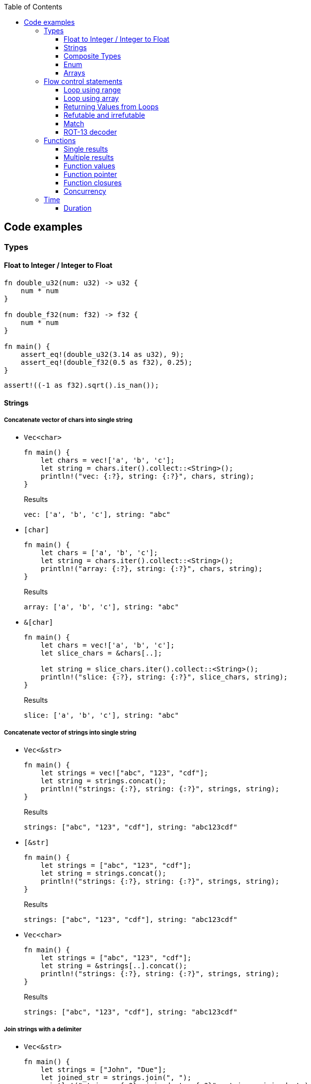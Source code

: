 ifndef::leveloffset[]
:toc: left
:toclevels: 3
:icons: font
endif::[]

== Code examples

=== Types

==== Float to Integer / Integer to Float

[source,rust]
----
fn double_u32(num: u32) -> u32 {
    num * num
}

fn double_f32(num: f32) -> f32 {
    num * num
}

fn main() {
    assert_eq!(double_u32(3.14 as u32), 9);
    assert_eq!(double_f32(0.5 as f32), 0.25);
}
----

[source,rust]
----
assert!((-1 as f32).sqrt().is_nan());
----

==== Strings

===== Concatenate vector of chars into single string

* `Vec<char>`
+
[source,rust]
----
fn main() {
    let chars = vec!['a', 'b', 'c'];
    let string = chars.iter().collect::<String>();
    println!("vec: {:?}, string: {:?}", chars, string);
}
----
+
[source,javascript]
.Results
----
vec: ['a', 'b', 'c'], string: "abc"
----

* `[char]`
+
[source,rust]
----
fn main() {
    let chars = ['a', 'b', 'c'];
    let string = chars.iter().collect::<String>();
    println!("array: {:?}, string: {:?}", chars, string);
}
----
+
[source,javascript]
.Results
----
array: ['a', 'b', 'c'], string: "abc"
----

* `&[char]`
+
[source,rust]
----
fn main() {
    let chars = vec!['a', 'b', 'c'];
    let slice_chars = &chars[..];

    let string = slice_chars.iter().collect::<String>();
    println!("slice: {:?}, string: {:?}", slice_chars, string);
}
----
+
[source,javascript]
.Results
----
slice: ['a', 'b', 'c'], string: "abc"
----

===== Concatenate vector of strings into single string

* `Vec<&str>`
+
[source,rust]
----
fn main() {
    let strings = vec!["abc", "123", "cdf"];
    let string = strings.concat();
    println!("strings: {:?}, string: {:?}", strings, string);
}
----
+
[source,javascript]
.Results
----
strings: ["abc", "123", "cdf"], string: "abc123cdf"
----

* `[&str]`
+
[source,rust]
----
fn main() {
    let strings = ["abc", "123", "cdf"];
    let string = strings.concat();
    println!("strings: {:?}, string: {:?}", strings, string);
}
----
+
[source,javascript]
.Results
----
strings: ["abc", "123", "cdf"], string: "abc123cdf"
----

* `Vec<char>`
+
[source,rust]
----
fn main() {
    let strings = ["abc", "123", "cdf"];
    let string = &strings[..].concat();
    println!("strings: {:?}, string: {:?}", strings, string);
}
----
+
[source,javascript]
.Results
----
strings: ["abc", "123", "cdf"], string: "abc123cdf"
----

===== Join strings with a delimiter

* `Vec<&str>`
+
[source,rust]
----
fn main() {
    let strings = ["John", "Due"];
    let joined_str = strings.join(", ");
    println!("strings: {:?}, joined_str: {:?}", strings, joined_str);
}
----
+
[source,javascript]
.Results
----
strings: ["John", "Due"], joined_str: "John, Due"
----

.References
* https://cumsum.wordpress.com/2019/11/28/how-to-do-string-join-in-rust/[How to do string join in Rust? – Cumulative Sum^] +
  rust vector string join - Google 検索

==== Composite Types

===== Struct

[source,rust]
.structs.rs
----
#[derive(Debug)]
struct Vertex {
    #[allow(dead_code)]
    x: u32,
    #[allow(dead_code)]
    y: u32,
}

fn main() {
    println!("{:?}", Vertex { x: 1, y: 2 });
}
----

.Results
----
Vertex { x: 1, y: 2 }
----

===== Struct Fields

[source,rust]
.structs_fields.rs
----
struct Vertex {
    x: u32,
    #[allow(dead_code)]
    y: u32,
}

fn main() {
    let mut v = Vertex { x: 1, y: 2 };
    v.x = 4;
    println!("{:?}", v.x);
}
----

----
4
----

===== Pointers to structs

[source,rust]
.structs_pointer.rs
----
#[derive(Debug)]
struct Vertex {
    x: u32,
    #[allow(dead_code)]
    y: u32,
}

fn main() {
    let mut v = Vertex { x: 1, y: 2 };
    let mut p = &mut v;
    p.x = 10_u32.pow(9);
    println!("{:?}", v);
}
----

----
Vertex { x: 1000000000, y: 2 }
----

==== Enum

[source,rust]
----
#[derive(Debug)]
enum Fruit { Apple, Orange, Kiwi }

fn talk<'a>(fruit: &Fruit) -> &'a str {
	match fruit {
		Fruit::Apple => "I like apples.",
		Fruit::Orange => "I like oranges.",
		Fruit::Kiwi => "I like kiwis."
	}
}

fn main() {
	for fruit in [Fruit::Apple, Fruit::Orange, Fruit::Kiwi] {
		println!("Fruit({:?}): {}", fruit, talk(&fruit));
	}
}
----

.Results
----
Fruit(Apple): I like apples.
Fruit(Orange): I like oranges.
Fruit(Kiwi): I like kiwis.
----

===== Option

* Some and None
+
[source,rust]
----
fn main() {
    if let Some(x) = Some(5 as u32) {
        println!("x={}", x);
    }

    if let Some(x) = None::<u32> {
        println!("x={}", x);
    } else {
        println!("x is None");
    }
}
----
+
.Results
----
x=5
x is None
----

* using Option
+
[source,rust]
----
fn main() {
    let some_option_value: Option<u32> = Some(5);
    if let Some(x) = some_option_value {
        println!("x={}", x);
    }

    let none_option_value: Option<u32> = None;
    if let Some(x) = none_option_value {
        println!("x={}", x);
    } else {
        println!("x is None");
    }
}
----
+
.Results
----
x=5
x is None
----

* Options and match
+
[source,rust]
----
fn print_typename<T>(_: T) {
    println!("{}", std::any::type_name::<T>());
}

fn main() {
    let some_values: [Option<u32>; 2] = [
        Some(5),
        None
    ];
    print_typename(some_values);
    for some_value in some_values {
        match some_value {
            Some(x) => println!("Some value is a {}.", x),
            None => println!("Some value is None.")
        }
    }
}
----
+
.Results
----
[core::option::Option<u32>; 2]
Some value is a 5.
Some value is None.
----

==== Arrays

* https://doc.rust-lang.org/std/primitive.array.html[array - Rust^] +
  rust array - Google Search
* https://qiita.com/osanshouo/items/f7cb3a0181d37241d114[[Rust\] [T; N], Vec<T>, &[T] のメモリレイアウト - Qiita^] +
  rust vec stack or heap - Google 検索

===== Initialize an array

.Immutable
* 型推論に任せた書き方
+
[source,rust]
.array.rs
----
fn main() {
    let a = ["Hello", "World"];
    println!("{:?}", a);
    let primes = [2, 3, 5, 7, 11, 13];
    println!("{:?}", primes);
}
----

* Explicitly specify the type (明示的に型を指定する)
+
[source,rust]
.array.rs
----
fn main() {
    let a: [&str; 2] = ["Hello", "World"];
    println!("{:?}", a);
    let primes: [u32; 6] = [2, 3, 5, 7, 11, 13];
    println!("{:?}", primes);
}
----

.Results
----
Hello World
[2, 3, 5, 7, 11, 13]
----

Primitive型以外は Copy trait は通常実装されていない。
String型も例外ではなく、それ故に `[String::from(""); 2]` のような初期化は行えない。
ただ、 clone() は大抵は実装されているので `vec!` マクロならば空文字列で初期化することができる。

* Initialize with `vec!`
+
[source,rust]
.array.rs
----
fn main() {
    let mut a: Vec<String> = vec![String::from(""); 2];
    a[0] = String::from("Hello");
    a[1] = String::from("World");
    println!("{:?}", a);
    let primes: [u32; 6] = [2, 3, 5, 7, 11, 13];
    println!("{:?}", primes);
}
----

* Initialize with an array of strings
+
[source,rust]
.array.rs
----
fn main() {
    let mut a: [String; 2] = [String::from(""), String::from("")];
    a[0] = String::from("Hello");
    a[1] = String::from("World");
    println!("{} {}", a[0], a[1]);
    let primes: [u32; 6] = [2, 3, 5, 7, 11, 13];
    println!("{:?}", primes);
}
----
+
[NOTE]
.String型は一括で初期化はできない
====
[source,rust]
.array.rs
----
fn main() {
    let mut a: [String; 2] = [String::from(""); 2];
    a[0] = String::from("Hello");
    a[1] = String::from("World");
    println!("{:?}", a);
    let primes: [u32; 6] = [2, 3, 5, 7, 11, 13];
    println!("{:?}", primes);
}
----

----
error[E0277]: the trait bound `String: Copy` is not satisfied
 --> src/main.rs:2:30
  |
2 |     let mut a: [String; 2] = [String::from(""); 2];
  |                              ^^^^^^^^^^^^^^^^^^^^^ the trait `Copy` is not implemented for `String`
  |
  = note: the `Copy` trait is required because the repeated element will be copied
----
====

.References
* https://doc.rust-lang.org/std/macro.vec.html[vec in std - Rust^] +
  rust vec macro - Google 検索
* https://teratail.com/questions/253918[Rust - RustのCloneとCopyについての素朴な疑問｜teratail^] +
  rust string copy trait - Google 検索

===== Clone references in Vector

* Clone values in vector
+
[source,rust]
----
fn main() {
    let mut v1 = vec![String::from("hello")];
    let v2 = v1.clone();
    v1[0].push_str(" world");
    println!("v1={:?}, v2={:?}, std::ptr::eq(v1, v2)={}", v1, v2, std::ptr::eq(&v1[0], &v2[0]));
    assert_eq!(v1, vec!["hello world"]);
    assert_eq!(v2, vec!["hello"]);
}
----
+
[source,console]
.Results
----
v1=["hello world"], v2=["hello"], std::ptr::eq(v1, v2)=false
----

* Get references each cells as immutable
+
[source,rust]
.src/bin/clone_each_cells_ref_as_immutable.rs
----
use std::rc::Rc;

fn main() {
    // let mut v1 = vec![Rc::new(String::from("hello"))];
    let v1 = vec![Rc::new(String::from("hello"))];
    assert_eq!(Rc::strong_count(&v1[0]), 1);
    let v2 = v1.clone();
    assert_eq!(Rc::strong_count(&v1[0]), 2);
    assert_eq!(Rc::ptr_eq(&v1[0], &v2[0]), true);
    // v1[0].push_str(" world");  // cannot borrow as mutable
    println!("v1={:?}, v2={:?}", v1, v2);
    assert_eq!(*v1[0], String::from("hello"));
    assert_eq!(*v2[0], String::from("hello"));
}
----
+
[source,console]
.Results
----
$ cargo run --bin clone_each_cells_ref_as_immutable
   ...
    Finished dev [unoptimized + debuginfo] target(s) in 3.85s
     Running `.../target/debug/clone_each_cells_ref_as_immutable`
v1=["hello"], v2=["hello"]
----

* Get references whole `Vec` as immutable
+
[source,rust]
.src/bin/clone_whole_vec_ref_as_immutable.rs
----
use std::rc::Rc;

fn main() {
    let v1 = Rc::new(vec![String::from("hello")]);
    assert_eq!(Rc::strong_count(&v1), 1);
    let v2 = v1.clone();
    assert_eq!(Rc::strong_count(&v1), 2);
    assert_eq!(Rc::ptr_eq(&v1, &v2), true);
    println!("v1={:?}, v2={:?}", v1, v2);
    assert_eq!(*v1, vec![String::from("hello")]);
    assert_eq!(*v2, vec![String::from("hello")]);
}
----
+
[source,console]
.Results
----
$ cargo run --bin clone_whole_vec_ref_as_immutable
   ...
    Finished dev [unoptimized + debuginfo] target(s) in 5.04s
     Running `.../target/debug/clone_whole_vec_ref_as_immutable`
v1=["hello"], v2=["hello"]
----

* Get references each cells as mutable
+
[source,rust]
.src/bin/clone_each_cells_ref_as_mut.rs
----
use std::cell::RefCell;
use std::rc::Rc;

fn main() {
    let v1 = vec![Rc::new(RefCell::new(String::from("hello")))];
    let v2 = v1.clone();
    v1[0].borrow_mut().push_str(" world");
    println!("v1={:?}, v2={:?}", v1[0].borrow(), v2[0].borrow());
    assert_eq!(*v1[0].borrow(), String::from("hello world"));
    assert_eq!(*v2[0].borrow(), String::from("hello world"));
}
----
+
[source,console]
.Results
----
$ cargo run --bin clone_each_cells_ref_as_mut
   ...
    Finished dev [unoptimized + debuginfo] target(s) in 3.86s
     Running `.../target/debug/clone_each_cells_ref_as_mut`
v1="hello world", v2="hello world"
----

* Get references whole `Vec` as mutable
+
[source,rust]
.src/bin/clone_whole_vec_ref_as_mut.rs
----
use std::cell::RefCell;
use std::rc::Rc;

fn main() {
    let v1 = Rc::new(RefCell::new(vec![String::from("hello")]));
    assert_eq!(Rc::strong_count(&v1), 1);
    let v2 = Rc::clone(&v1);
    assert_eq!(Rc::strong_count(&v1), 2);
    assert_eq!(Rc::ptr_eq(&v1, &v2), true);
    v1.borrow_mut()[0].push_str(" world");
    println!("v1={:?}, v2={:?}", v1.borrow(), v2.borrow());
    assert_eq!(*v1.borrow(), vec![String::from("hello world")]);
    assert_eq!(*v2.borrow(), vec![String::from("hello world")]);
}
----
+
[source,console]
.Results
----
$ cargo run --bin clone_whole_vec_ref_as_mut
   ...
    Finished dev [unoptimized + debuginfo] target(s) in 3.98s
     Running `/home/guest/tmp_rust/rust-examples/projects/algorithms/target/debug/clone_whole_vec_ref_as_mut`
v1=["hello world"], v2=["hello world"]
----

===== Slices

[source,rust]
.slices.rs
----
fn main() {
    let primes = [2, 3, 5, 7, 11, 13];
    println!("{:?}", &primes[1..4]);
}
----

----
[3, 5, 7]
----

===== Slices are like references to arrays

* Failed by immutable borrow
+
[source,rust]
.slice_pointers.rs
----
fn main() {
    let mut names = [
        String::from("John"),
        String::from("Paul"),
        String::from("George"),
        String::from("Ringo")
    ];
    println!("{:?}", names);

    let a = &names[0..2];
    let b = &mut names[1..3];
    println!("{:?} {:?}", a, b);

    b[0] = String::from("XXX");
    println!("{:?} {:?}", a, b);
    println!("{:?}", names);
}
----
+
----
error[E0502]: cannot borrow `names` as mutable because it is also borrowed as immutable
  --> src/main.rs:11:18
   |
10 |     let a = &names[0..2];
   |              ----- immutable borrow occurs here
11 |     let b = &mut names[1..3];
   |                  ^^^^^ mutable borrow occurs here
12 |     println!("{:?} {:?}", a, b);
   |                           - immutable borrow later used here

For more information about this error, try `rustc --explain E0502`.
error: could not compile `playground` due to previous error
----

* Using `Rc<RefCell<String>>`
+
[source,rust]
.projects/algorithms/vec-demo/src/bin/view_for_slices_mut.rs
----
fn main() {
    let names = vec![
        Rc::new(RefCell::new(String::from("John"))),
        Rc::new(RefCell::new(String::from("Paul"))),
        Rc::new(RefCell::new(String::from("George"))),
        Rc::new(RefCell::new(String::from("Ringo")))
    ];
    println!("names={:?}", names);

    let a = &names[0..2];
    let b = &names[1..3];
    println!("a={:?} b={:?}", a, b);

    b[0].replace(String::from("XXX"));
    println!("a={:?} b={:?}", a, b);
    println!("names={:?}", names.iter().map(|x| x.borrow().clone()).collect::<Vec<String>>());
}
----
+
----
names=[RefCell { value: "John" }, RefCell { value: "Paul" }, RefCell { value: "George" }, RefCell { value: "Ringo" }]
a=[RefCell { value: "John" }, RefCell { value: "Paul" }] b=[RefCell { value: "Paul" }, RefCell { value: "George" }]
a=[RefCell { value: "John" }, RefCell { value: "XXX" }] b=[RefCell { value: "XXX" }, RefCell { value: "George" }]
names=["John", "XXX", "George", "Ringo"]
----

.References
* https://stackoverflow.com/questions/24872634/how-do-i-create-two-new-mutable-slices-from-one-slice[rust - How do I create two new mutable slices from one slice? - Stack Overflow^] +
  rust slice mutable - Google 検索

===== Slice literals

[source,rust]
.slices_literals.rs
----
#[derive(Debug)]
struct PB {
    #[allow(dead_code)]
    n: u32,
    #[allow(dead_code)]
    b: bool,
}

fn main() {
    let q = [2, 3, 5, 7, 11, 13];
    println!("{:?}", q);

    let r = [true, false, true, true, false, true];
    println!("{:?}", r);

    let s = [
        PB { n: 2, b: true },
        PB { n: 3, b: false },
        PB { n: 5, b: true },
        PB { n: 7, b: true },
        PB { n: 11, b: false },
        PB { n: 13, b: true },
    ];
    println!("{:?}", s);
}
----

----
[2, 3, 5, 7, 11, 13]
[true, false, true, true, false, true]
[PB { n: 2, b: true }, PB { n: 3, b: false }, PB { n: 5, b: true }, PB { n: 7, b: true }, PB { n: 11, b: false }, PB { n: 13, b: true }]
----

.References
* https://stackoverflow.com/questions/38739088/is-it-possible-to-declare-arrays-without-an-explicit-length[rust - Is it possible to declare arrays without an explicit length? - Stack Overflow^] +
  rust initialize array omit size - Google 検索

===== Slice defaults

[source,rust]
.slice_bounds.rs
----
fn main() {
    let s = [2, 3, 5, 7, 11, 13];

    let s = &s[1..4];
    println!("{:?}", s);

    let s = &s[..2];
    println!("{:?}", s);

    let s = &s[1..];
    println!("{:?}", s);
}
----

----
[3, 5, 7]
[3, 5]
[5]
----

===== Slices of slices

[source,rust]
.slices_of_slice.rs
----
fn main() {
    let mut board = vec![vec![String::from("_"); 3]; 3];

    board[0][0] = String::from("X");
    board[2][2] = String::from("O");
    board[1][2] = String::from("X");
    board[1][0] = String::from("O");
    board[0][2] = String::from("X");

    for row in board {
        println!("{}", row.join(" "));
    }
}
----

[source,rust]
.slices_of_slice.rs
----
    // ...

    for row in board {
        println!("{:?}", row);
        for cell in row {
            print!("{} ", cell);
        }
        println!();
    }
----

----
X _ X
O _ X
_ _ O
----

=== Flow control statements

==== Loop using range

A loop with an incrementing counter.

* `while`
+
[source,rust]
----
fn main() {
    let mut i = 1;
    while i <= 5 {
        println!("{}", i);
        i += 1;
    }
}
----
+
.Results
----
1
2
3
4
5
----

* `for`
+
[source,rust]
----
fn main() {
    for i in 1..(5+1) {
        println!("{}", i);
    }
}
----
+
.Results
----
1
2
3
4
5
----

==== Loop using array

* Iterate over an array of integers.
+
[source,rust]
----
fn main() {
    for i in [1, 4, 0].iter() {
        println!("{}", i);
    }
}
----
+
.Results
----
1
4
0
----

* Iterate over an array of immutable strings.
+
[source,rust]
----
fn main() {
    for s in ["foo", "bar", "baz"] {
        println!("{}", s);
    }
}
----
+
[source,rust]
----
fn main() {
    for s in ["foo", "bar", "baz"].iter() {
        println!("{}", s);
    }
}
----
+
.Results
----
foo
bar
baz
----

* Iterate an array with the indexed position.
+
[source,rust]
----
fn main() {
    for (i, v) in ["foo", "bar", "baz"].iter().enumerate() {
        println!("pos={}, v={}", i, v);
    }
}
----
+
----
pos=0, v=foo
pos=1, v=bar
pos=2, v=baz
----

* Iterate over an array of mutable strings.
+
[source,rust]
----
fn main() {
    let mut names = [
        String::from("foo"),
        String::from("bar"),
        String::from("baz")
    ];

    for name in &mut names {
        name.push_str(":1");
        println!("{}", name);
    }

    println!("{:?}", names);
}
----
+
.Results
----
foo:1
bar:1
baz:1
["foo:1", "bar:1", "baz:1"]
----

==== Returning Values from Loops

* loop / continue / break
+
[source,rust]
----
fn main() {
    let mut counter = -3;

    let result = loop {
        counter += 1;

        if counter < 0 {
            continue;
        }
        if counter == 10 {
            break counter * 2;
        }
    };

    println!("The result is {}", result);
}
----
+
.Results
----
20
----

.References
* https://doc.rust-lang.org/book/ch03-05-control-flow.html[^]

==== Refutable and irrefutable

*  irrefutable patterns (論駁不可能・反論することが不可能なパターン)
+
[source,rust]
----
if let _ = 123 {
    println!("always runs!");
}
----
+
----
warning: irrefutable `if let` pattern
----
+
.Results
----
always runs!
----


==== Match

[source,rust]
----
fn main() {
    let x = 1;
    
    match x {
        1 => println!("one"),  // match
        2 => println!("two"),
        3 => println!("three"),
        _ => println!("anything"),
    }
}
----

[source,rust]
----
fn main() {
    let x = 1;
    
    match x {
        1 => println!("one"),  // match
        2 => println!("two"),
        3 => println!("three"),
        _ => println!("anything"),
    }
}
----

[source,rust]
----
fn main() {
    let x = 1;
    
    match x {
        1 | 2 => println!("one or two"),  // match
        3 => println!("three"),
        _ => println!("anything"),
    }
}
----

[source,rust]
----
fn main() {
    let x = 5;
    
    match x {
        1 ..= 5 => println!("one through five"),  // match
        _ => println!("something else"),
    }
}
----

[source,rust]
----
fn main() {
    let x = 'c';

    match x {
        'a'..='j' => println!("early ASCII letter"),  // match
        'k'..='z' => println!("late ASCII letter"),
        _ => println!("something else"),
    }
}
----

[source,rust]
----
fn main() {
    let numbers = (2, 4, 8, 16, 32);

    match numbers {
        (first, .., last) => {
            println!("Some numbers: {}, {}", first, last);
            // => Some numbers: 2, 32
        },
    }
}
----

[source,rust]
----
fn main() {
    let robot_name = Some(String::from("Bors"));
    
    match robot_name {
        Some(ref name) => println!("Found a name: {}", name),
        None => (),
    }
    
    println!("robot_name is: {:?}", robot_name);
}
----

----
Found a name: Bors
robot_name is: Some("Bors")
----

[source,rust]
----
fn main() {
    let mut robot_name = Some(String::from("Bors"));
    
    match robot_name {
        Some(ref mut name) => *name = String::from("Another name"),
        None => (),
    }
    
    println!("robot_name is: {:?}", robot_name);
}
----

----
robot_name is: Some("Another name")
----

==== ROT-13 decoder

バッファは固定で確保している。可変とする場合はもう少し面倒。
char型(4byte)は `+` や `-` の演算が未定義なので `u8` として処理する。

* using `iter()`
+
[source,rust]
----
fn rot13_decoder(s: &str) -> String {
    s.as_bytes().iter().map(
        |&c| match c {
            b'a' ..= b'z' => b'a' + (c - b'a' + 13) % 26,
            b'A' ..= b'Z' => b'A' + (c - b'A' + 13) % 26,
            _ => c
        } as char
    ).collect::<String>()
}

fn main() {
    println!("{}", rot13_decoder("Lbh penpxrq gur pbqr!"));
    assert_eq!(rot13_decoder("Lbh penpxrq gur pbqr!"), "You cracked the code!");
}
----
+
.Results
----
You cracked the code!
----

* using `[char]`
+
[source,rust]
----
fn rot13_decoder(s: &str) -> String {
    let mut buf: [char; 1024] = ['\0'; 1024];
    let mut buf_len = 0;

    for c in s.as_bytes() {
        buf[buf_len] = match c {
            b'a' ..= b'z' => b'a' + (*c - b'a' + 13) % 26,
            b'A' ..= b'Z' => b'A' + (*c - b'A' + 13) % 26,
            _ => *c
        } as char;
        buf_len += 1;
    }

    buf[0..buf_len].iter().collect()
}

fn main() {
    println!("{}", rot13_decoder("Lbh penpxrq gur pbqr!"));
}
----
+
.Results
----
You cracked the code!
----

* using `[u8]`
+
[source,rust]
----
fn rot13_decoder(s: &str) -> String {
    let mut buf: [u8; 1024] = [b'\0'; 1024];
    let mut buf_len = 0;

    for c in s.as_bytes() {
        buf[buf_len] = match c {
            b'a' ..= b'z' => b'a' + (*c - b'a' + 13) % 26,
            b'A' ..= b'Z' => b'A' + (*c - b'A' + 13) % 26,
            _ => *c
        };
        buf_len += 1;
    }

    std::str::from_utf8(&buf[0..buf_len]).unwrap().to_string()
}

fn main() {
    println!("{}", rot13_decoder("Lbh penpxrq gur pbqr!"));
}
----
+
.Results
----
You cracked the code!
----

.References
* docs.rs
** https://doc.rust-jp.rs/the-rust-programming-language-ja/1.6/std/primitive.char.html[std::char - Rust^] +
  rust u8 to char - Google 検索
** https://docs.rs/bytes/latest/bytes/[bytes - Rust^] +
  rust bytes - Google 検索
* https://qiita.com/4hiziri/items/dd9800ad7be42c395082[Rustでバイト列から文字列へ - Qiita^] +
  rust u8 to string - Google 検索
* https://gist.github.com/jimmychu0807/9a89355e642afad0d2aeda52e6ad2424[Conversion between String, str, Vec<u8>, Vec<char> in Rust^] +
  rust u8 to char - Google 検索
* https://keens.github.io/blog/2016/12/01/rustdebaitoretsuwoatsukautokinotips/[Rustでバイト列を扱う時のtips | κeenのHappy Hacκing Blog^] +
  rust bytes - Google 検索
* Allocate
** https://mmi.hatenablog.com/entry/2017/08/06/230823[rustで動的にバッファを確保する方法 - 睡分不足^] +
  rust box bytes - Google 検索
** https://stackoverflow.com/questions/32414567/allocating-a-buffer-on-the-heap-at-runtime[memory management - Allocating a buffer on the heap at runtime - Stack Overflow^] +
   rust bytes allocate - Google 検索
** http://www.nct9.ne.jp/m_hiroi/linux/rustabc02.html[Linux Programming / お気楽 Rust プログラミング超入門^] +
   rust box bytes - Google 検索
* https://rosettacode.org/wiki/Rot-13[Rot-13 - Rosetta Code^] +
  julia rot13 - Google 検索


=== Functions

==== Single results

* implement using function
+
[source,rust]
.functions.rs
----
fn add(x: i32, y: i32) -> i32 {
    x + y
}

fn main() {
    println!("{}", add(42, 13));
}
----
+
.Results
----
55
----

* implement using closure
+
[source,rust]
.functions.rs
----
fn main() {
    let add = |x, y| x + y;
    println!("{}", add(42, 13));
}
----
+
.Results
----
55
----

==== Multiple results

* implement using function
+
[source,rust]
.multiple_results.rs
----
fn swap<'a>(a: &'a str, b: &'a str) -> (&'a str, &'a str) {
    (b, a)
}

fn main() {
    let (a, b) = swap("hello", "world");
    println!("{} {}", a, b);
}
----
+
.Results
----
world hello
----

* implement using closure
+
[source,rust]
----
fn main() {
    let swap = |a, b| (b, a);
    let (a, b) = swap("hello", "world");
    println!("{} {}", a, b);
}
----
+
.Results
----
world hello
----

[NOTE]
====
* missing lifetime specifier
+
[source,rust]
.multiple_results.rs
----
fn swap<'a>(a: &'a str, b: &'a str) -> (&'a str, &'a str) {
    (b, a)
}

fn main() {
    let (a, b) = swap("hello", "world");
    println!("{} {}", a, b);
}
----
+
----
error[E0106]: missing lifetime specifier
 --> src/main.rs:1:31
  |
1 | fn swap(a: &str, b: &str) -> (&str, &str) {
  |            ----     ----      ^ expected named lifetime parameter
  |
  = help: this function's return type contains a borrowed value, but the signature does not say whether it is borrowed from `a` or `b`
help: consider introducing a named lifetime parameter
  |
1 | fn swap<'a>(a: &'a str, b: &'a str) -> (&'a str, &str) {
  |        ++++     ++          ++           ++

error[E0106]: missing lifetime specifier
 --> src/main.rs:1:37
  |
1 | fn swap(a: &str, b: &str) -> (&str, &str) {
  |            ----     ----            ^ expected named lifetime parameter
  |
  = help: this function's return type contains a borrowed value, but the signature does not say whether it is borrowed from `a` or `b`
help: consider introducing a named lifetime parameter
  |
1 | fn swap<'a>(a: &'a str, b: &'a str) -> (&str, &'a str) {
  |        ++++     ++          ++                 ++

For more information about this error, try `rustc --explain E0106`.
error: could not compile `playground` due to 2 previous errors
----

====

==== Function values

* using `fn` (function pointer)
+
[source,rust]
.function_values.rs
----
fn compute(f: fn(f64, f64) -> f64) -> f64{
    return f(3 as f64, 4 as f64);
}

fn main() {
    let hypot = |x: f64, y: f64| {(x*x + y*y).sqrt()};
    println!("hypot(5, 12)={}", hypot(5 as f64, 12 as f64));
    println!("hypot(3, 4)={}", compute(hypot));
    println!("my_pow(3, 4)={}", compute(|x: f64, y: f64| {x.powf(y)}));
}
----

* using `Fn` (`Fn` closure trait)
+
[source,rust]
.function_values.rs
----
fn compute(f: impl Fn(f64, f64) -> f64) -> f64{
    return f(3 as f64, 4 as f64);
}

fn main() {
    let hypot = |x: f64, y: f64| {(x*x + y*y).sqrt()};
    println!("hypot(5, 12)={}", hypot(5 as f64, 12 as f64));
    println!("hypot(3, 4)={}", compute(hypot));
    println!("my_pow(3, 4)={}", compute(|x: f64, y: f64| {x.powf(y)}));
}
----

* using `&dyn Fn`
+
[source,rust]
.function_values.rs
----
fn compute(f: &dyn Fn(f64, f64) -> f64) -> f64{
    return f(3 as f64, 4 as f64);
}

fn main() {
    let hypot = |x: f64, y: f64| {(x*x + y*y).sqrt()};
    println!("hypot(5, 12)={}", hypot(5 as f64, 12 as f64));
    println!("hypot(3, 4)={}", compute(&hypot));
    println!("my_pow(3, 4)={}", compute(&|x: f64, y: f64| {x.powf(y)}));
}
----

.Results
----
hypot(5, 12)=13
hypot(3, 4)=5
my_pow(3, 4)=81
----

==== Function pointer

[source,rust]
----
fn main() {
    fn add(x: i32, y: i32) -> i32 {
        x + y
    }

    let x = add(5, 7);
    println!("{}", x);
    drop(x);

    type Binop = fn(i32, i32) -> i32;
    let bo: Binop = add;
    let x = bo(5,7);
    println!("{}", x);
}
----

.Results
----
12
12
----

.References
* https://doc.rust-lang.org/reference/types/function-pointer.html[Function pointer types - The Rust Reference^]
* https://doc.rust-lang.org/book/ch19-05-advanced-functions-and-closures.html[Advanced Functions and Closures - The Rust Programming Language^] +
  rust function pointer - Google 検索 +
  Rust fn argument - Google 検索
* https://qnighy.hatenablog.com/entry/2018/02/11/220000[Rustの関数ポインタの落とし穴 - 簡潔なQ^] +
  rust function pointer - Google 検索

==== Function closures

* Implement using closure
+
[source,rust]
.function_closures.rs
----
pub fn get_adder() -> impl FnMut(i32) -> i32 {
    let mut sum = 0;
    move |step| {
        sum += step;
        return sum;
    }
}

fn main() {
    let mut pos = get_adder();
    let mut neg = get_adder();
    for i in 1..10 {
        println!(
            "pos({})={:2}, neg({})={:3}",
            i, pos(i), i, neg(-2*i)
        )
    }
}
----
+
[source,rust]
.function_closures.rs
----
fn main() {
    let mut pos_sum = 0;
    let mut neg_sum = 0;
    let mut pos_adder = |n: i32| { pos_sum += n; return pos_sum; };
    let mut neg_adder = |n: i32| { neg_sum += n; return neg_sum; };
    for i in 1..10 {
        println!(
            "pos({})={:2}, neg({})={:3}",
            i, pos_adder(i), i, neg_adder(-2*i)
        )
    }
}
----
+
.Results
----
pos(1)= 1, neg(1)= -2
pos(2)= 3, neg(2)= -6
pos(3)= 6, neg(3)=-12
pos(4)=10, neg(4)=-20
pos(5)=15, neg(5)=-30
pos(6)=21, neg(6)=-42
pos(7)=28, neg(7)=-56
pos(8)=36, neg(8)=-72
pos(9)=45, neg(9)=-90
----

* Implement using impl
+
[source,rust]
.function_closures.rs
----
pub struct Adder {
    pub sum: i32,
}

impl Adder {
    pub fn new() -> Adder {
        Adder {sum: 0}
    }
    pub fn adder(&mut self, step: i32) -> i32 {
        self.sum += step;
        return self.sum
    }
}

fn main() {
    let mut pos = Adder::new();
    let mut neg = Adder::new();
    for i in 1..10 {
        println!(
            "pos({})={:2}, neg({})={:3}",
            i, pos.adder(i), i, neg.adder(-2*i)
        )
    }
}
----
+
.Results
----
pos(1)= 1, neg(1)= -2
pos(2)= 3, neg(2)= -6
pos(3)= 6, neg(3)=-12
pos(4)=10, neg(4)=-20
pos(5)=15, neg(5)=-30
pos(6)=21, neg(6)=-42
pos(7)=28, neg(7)=-56
pos(8)=36, neg(8)=-72
pos(9)=45, neg(9)=-90
----

.References
* https://doc.rust-lang.org/std/ops/trait.Fn.html[Fn in std::ops - Rust^]
* https://doc.rust-lang.org/std/ops/trait.FnMut.html[FnMut in std::ops - Rust^]
* https://doc.rust-lang.org/std/ops/trait.FnOnce.html[FnOnce in std::ops - Rust^]
* https://doc.rust-lang.org/rust-by-example/fn/closures/input_parameters.html[As input parameters - Rust By Example^]
** `Fn`: the closure captures by reference (`&T`)
** `FnMut`: the closure captures by mutable reference (`&mut T`)
** `FnOnce`: the closure captures by value (`T`)
* https://zenn.dev/garasubo/articles/97f794cfd469b9d51c7b[Rustにおける関数ポインタやクロージャ - Zenn^] +
  rust function pointer - Google 検索

==== Concurrency

===== Thread

[source,rust]
----
use std::thread;
use std::time::Duration;

fn say(s: &str) {
    for _ in 0..5 {
        thread::sleep(Duration::from_millis(100));
        println!("{}", s);
    }
}

fn main() {
    thread::spawn(|| { say("world") });
    say("hello")
}
----

.Results
----
hello
world
hello
world
hello
world
hello
world
hello
----

===== Channels

* using function
+
[source,rust]
----
use std::sync::mpsc;
use std::thread;

fn sum(s: &[i32], sender: &mpsc::Sender<i32>) {
    sender.send(s.iter().sum()).unwrap();
}

fn main() {
    let s = [7, 2, 8, -9, 4, 0];
    let (sender1, receiver) = mpsc::channel();
    let sender2 = sender1.clone();

    thread::spawn(move || { sum(&s[..(s.len()/2)], &sender1) });
    thread::spawn(move || { sum(&s[(s.len()/2)..], &sender2) });

    let x = receiver.recv().unwrap();
    let y = receiver.recv().unwrap();
    println!("x={} y={} x+y={}", x, y, x + y);
}
----
+
.Results
----
x=17 y=-5 x+y=12
----

* using only closure
+
[source,rust]
----
use std::sync::mpsc::{Sender, Receiver};
use std::sync::mpsc;
use std::thread;

fn main() {
    let s = [7, 2, 8, -9, 4, 0];
    let (sender1, receiver): (Sender<i32>, Receiver<i32>) = mpsc::channel();
    let sender2 = sender1.clone();

    thread::spawn(move || {
        let sum = s[..(s.len()/2)].iter().sum();
        sender1.send(sum).unwrap();
    });
    thread::spawn(move || {
        let sum = s[(s.len()/2)..].iter().sum();
        sender2.send(sum).unwrap();
    });
 
    let x = receiver.recv().unwrap();
    let y = receiver.recv().unwrap();
    println!("x={} y={} x+y={}", x, y, x + y);
}
----
+
.Results
----
x=-5 y=17 x+y=12
----

.References
* https://doc.rust-lang.org/std/sync/mpsc/fn.channel.html[channel in std::sync::mpsc - Rust^]
* https://doc.rust-lang.org/book/ch16-02-message-passing.html[Using Message Passing to Transfer Data Between Threads - The Rust Programming Language^]
* https://doc.rust-lang.org/rust-by-example/std_misc/channels.html[Channels - Rust By Example^] +
  rust channel sender infer type - Google 検索
* https://stackoverflow.com/questions/23100534/how-to-sum-the-values-in-an-array-slice-or-vec-in-rust[How to sum the values in an array, slice, or Vec in Rust? - Stack Overflow^] +
  rust sum array - Google 検索

=== Time

==== Duration

[source,rust]
----
use std::time::Instant;
use std::time::Duration;

fn main() {
    let start = Instant::now();
    std::thread::sleep(Duration::from_millis(100));
    let duration = start.elapsed();
    println!("Duration={:?}", duration);
}
----
